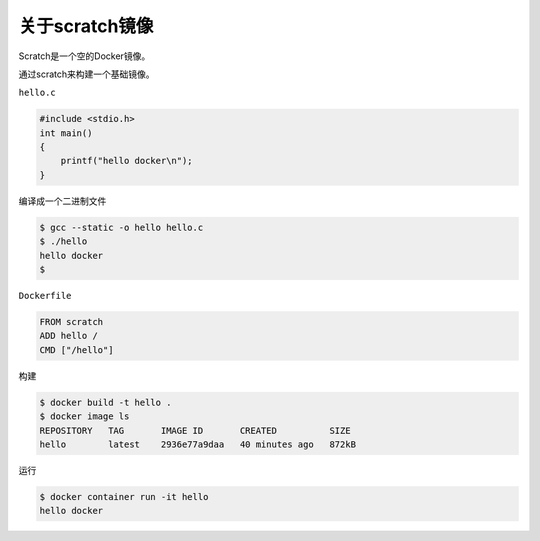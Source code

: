 关于scratch镜像
=====================

Scratch是一个空的Docker镜像。

通过scratch来构建一个基础镜像。


``hello.c``

.. code-block:: c

    #include <stdio.h>
    int main()
    {
        printf("hello docker\n");
    }    

编译成一个二进制文件

.. code-block:: bash

    $ gcc --static -o hello hello.c
    $ ./hello
    hello docker
    $

``Dockerfile`` 

.. code-block:: bash

    FROM scratch
    ADD hello /
    CMD ["/hello"]


构建

.. code-block:: bash

    $ docker build -t hello .
    $ docker image ls
    REPOSITORY   TAG       IMAGE ID       CREATED          SIZE
    hello        latest    2936e77a9daa   40 minutes ago   872kB

运行

.. code-block:: bash

    $ docker container run -it hello
    hello docker